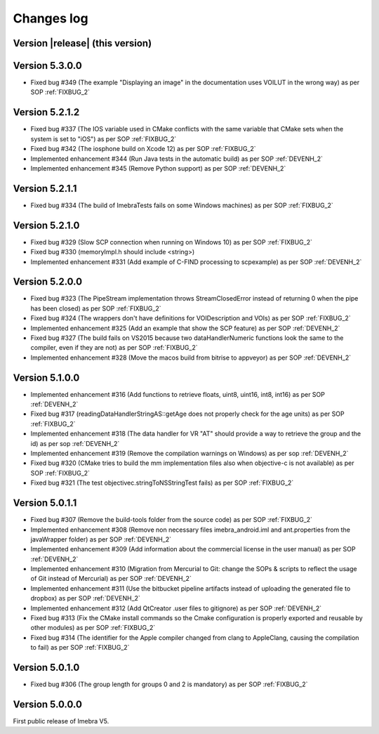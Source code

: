 .. _changes-log-label:

Changes log
===========

Version |release| (this version)
--------------------------------

Version 5.3.0.0
--------------------------------

- Fixed bug #349 (The example "Displaying an image" in the documentation uses VOILUT in the wrong way) as per SOP :ref:`FIXBUG_2`

Version 5.2.1.2
--------------------------------

- Fixed bug #337 (The IOS variable used in CMake conflicts with the same variable that CMake sets when the system is set to "iOS") as per SOP :ref:`FIXBUG_2`
- Fixed bug #342 (The iosphone build on Xcode 12) as per SOP :ref:`FIXBUG_2`
- Implemented enhancement #344 (Run Java tests in the automatic build) as per SOP :ref:`DEVENH_2`
- Implemented enhancement #345 (Remove Python support) as per SOP :ref:`DEVENH_2`

Version 5.2.1.1
--------------------------------

- Fixed bug #334 (The build of ImebraTests fails on some Windows machines) as per SOP :ref:`FIXBUG_2`

Version 5.2.1.0
--------------------------------

- Fixed bug #329 (Slow SCP connection when running on Windows 10) as per SOP :ref:`FIXBUG_2`
- Fixed bug #330 (memoryImpl.h should include <string>)
- Implemented enhancement #331 (Add example of C-FIND processing to scpexample) as per SOP :ref:`DEVENH_2`

Version 5.2.0.0
--------------------------------

- Fixed bug #323 (The PipeStream implementation throws StreamClosedError instead of returning 0 when the pipe has been closed) as per SOP :ref:`FIXBUG_2`
- Fixed bug #324 (The wrappers don't have definitions for VOIDescription and VOIs) as per SOP :ref:`FIXBUG_2`
- Implemented enhancement #325 (Add an example that show the SCP feature) as per SOP :ref:`DEVENH_2`
- Fixed bug #327 (The build fails on VS2015 because two dataHandlerNumeric functions look the same to the compiler, even if they are not) as per SOP :ref:`FIXBUG_2`
- Implemented enhancement #328 (Move the macos build from bitrise to appveyor) as per SOP :ref:`DEVENH_2`

Version 5.1.0.0
--------------------------------

- Implemented enhancement #316 (Add functions to retrieve floats, uint8, uint16, int8, int16) as per SOP :ref:`DEVENH_2`
- Fixed bug #317 (readingDataHandlerStringAS::getAge does not properly check for the age units) as per SOP :ref:`FIXBUG_2`
- Implemented enhancement #318 (The data handler for VR "AT" should provide a way to retrieve the group and the id) as per sop :ref:`DEVENH_2`
- Implemented enhancement #319 (Remove the compilation warnings on Windows) as per sop :ref:`DEVENH_2`
- Fixed bug #320 (CMake tries to build the mm implementation files also when objective-c is not available) as per SOP :ref:`FIXBUG_2`
- Fixed bug #321 (The test objectivec.stringToNSStringTest fails) as per SOP :ref:`FIXBUG_2`

Version 5.0.1.1
--------------------------------

- Fixed bug #307 (Remove the build-tools folder from the source code) as per SOP :ref:`FIXBUG_2`
- Implemented enhancement #308 (Remove non necessary files imebra_android.iml and ant.properties from the javaWrapper folder) as per SOP :ref:`DEVENH_2`
- Implemented enhancement #309 (Add information about the commercial license in the user manual) as per SOP :ref:`DEVENH_2`
- Implemented enhancement #310 (Migration from Mercurial to Git: change the SOPs & scripts to reflect the usage of Git instead of Mercurial) as per SOP :ref:`DEVENH_2`
- Implemented enhancement #311 (Use the bitbucket pipeline artifacts instead of uploading the generated file to dropbox) as per SOP :ref:`DEVENH_2`
- Implemented enhancement #312 (Add QtCreator .user files to gitignore) as per SOP :ref:`DEVENH_2`
- Fixed bug #313 (Fix the CMake install commands so the Cmake configuration is properly exported and reusable by other modules) as per SOP :ref:`FIXBUG_2`
- Fixed bug #314 (The identifier for the Apple compiler changed from clang to AppleClang, causing the compilation to fail) as per SOP :ref:`FIXBUG_2`


Version 5.0.1.0
--------------------------------

- Fixed bug #306 (The group length for groups 0 and 2 is mandatory) as per SOP :ref:`FIXBUG_2`

Version 5.0.0.0
--------------------------------

First public release of Imebra V5.

